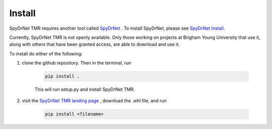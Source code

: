 Install
=======

SpyDrNet TMR requires another tool called `SpyDrNet <https://byuccl.github.io/spydrnet/docs/stable/index.html>`_ . To install SpyDrNet, please see `SpyDrNet Install <https://byuccl.github.io/spydrnet/docs/stable/install.html>`_.

Currently, SpyDrNet TMR is not openly available. Only those working on projects at Brigham Young University that use it, along with others that have been granted access, are able to download and use it.

To install do either of the following:

1) clone the github repository. Then in the terminal, run

    .. code-block::

        pip install .

    This will run setup.py and install SpyDrNet TMR.

2) visit the `SpyDrNet TMR landing page <https://ccl.byu.edu/spydrnet-TMR/>`_ , download the .whl file, and run

    .. code-block::

        pip install <filename>